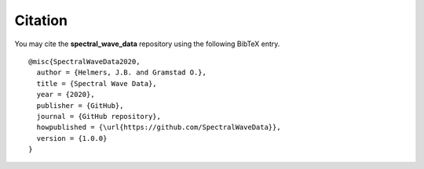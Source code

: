 ********
Citation
********

You may cite the **spectral_wave_data** repository using
the following BibTeX entry.

::

   @misc{SpectralWaveData2020,
     author = {Helmers, J.B. and Gramstad O.},
     title = {Spectral Wave Data},
     year = {2020},
     publisher = {GitHub},
     journal = {GitHub repository},
     howpublished = {\url{https://github.com/SpectralWaveData}},
     version = {1.0.0}
   }

